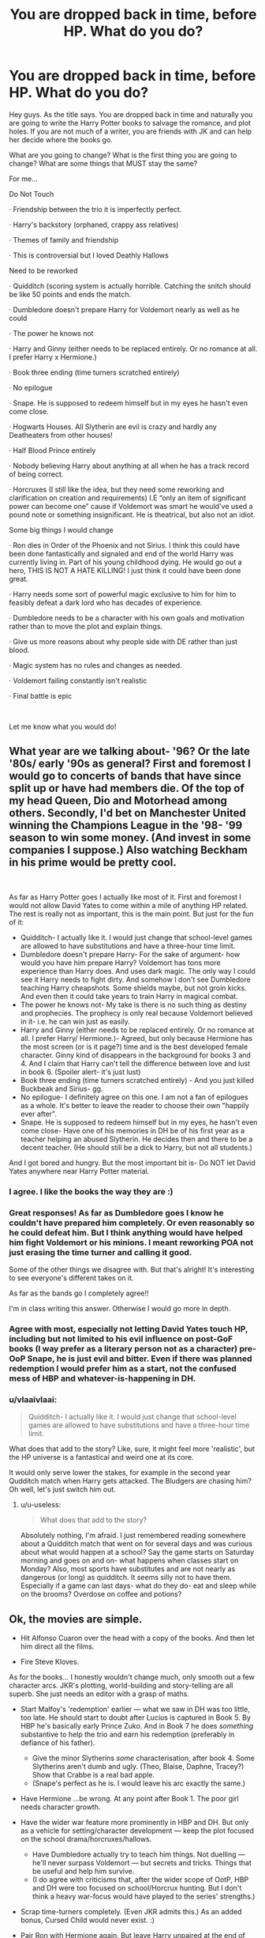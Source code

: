 #+TITLE: You are dropped back in time, before HP. What do you do?

* You are dropped back in time, before HP. What do you do?
:PROPERTIES:
:Author: TheMorningSage23
:Score: 0
:DateUnix: 1573761107.0
:DateShort: 2019-Nov-14
:FlairText: Discussion
:END:
Hey guys. As the title says. You are dropped back in time and naturally you are going to write the Harry Potter books to salvage the romance, and plot holes. If you are not much of a writer, you are friends with JK and can help her decide where the books go.

What are you going to change? What is the first thing you are going to change? What are some things that MUST stay the same?

For me...

Do Not Touch

· Friendship between the trio it is imperfectly perfect.

· Harry's backstory (orphaned, crappy ass relatives)

· Themes of family and friendship

· This is controversial but I loved Deathly Hallows

Need to be reworked

· Quidditch (scoring system is actually horrible. Catching the snitch should be like 50 points and ends the match.

· Dumbledore doesn't prepare Harry for Voldemort nearly as well as he could

· The power he knows not

· Harry and Ginny (either needs to be replaced entirely. Or no romance at all. I prefer Harry x Hermione.)

· Book three ending (time turners scratched entirely)

· No epilogue

· Snape. He is supposed to redeem himself but in my eyes he hasn't even come close.

· Hogwarts Houses. All Slytherin are evil is crazy and hardly any Deatheaters from other houses!

· Half Blood Prince entirely

· Nobody believing Harry about anything at all when he has a track record of being correct.

· Horcruxes (I still like the idea, but they need some reworking and clarification on creation and requirements) I.E “only an item of significant power can become one” cause if Voldemort was smart he would've used a pound note or something insignificant. He is theatrical, but also not an idiot.

Some big things I would change

· Ron dies in Order of the Phoenix and not Sirius. I think this could have been done fantastically and signaled and end of the world Harry was currently living in. Part of his young childhood dying. He would go out a hero, THIS IS NOT A HATE KILLING! I just think it could have been done great.

· Harry needs some sort of powerful magic exclusive to him for him to feasibly defeat a dark lord who has decades of experience.

· Dumbledore needs to be a character with his own goals and motivation rather than to move the plot and explain things.

· Give us more reasons about why people side with DE rather than just blood.

· Magic system has no rules and changes as needed.

· Voldemort failing constantly isn't realistic

· Final battle is epic

​

Let me know what you would do!


** What year are we talking about- '96? Or the late '80s/ early '90s as general? First and foremost I would go to concerts of bands that have since split up or have had members die. Of the top of my head Queen, Dio and Motorhead among others. Secondly, I'd bet on Manchester United winning the Champions League in the '98- '99 season to win some money. (And invest in some companies I suppose.) Also watching Beckham in his prime would be pretty cool.

​

As far as Harry Potter goes I actually like most of it. First and foremost I would not allow David Yates to come within a mile of anything HP related. The rest is really not as important, this is the main point. But just for the fun of it:

- Quidditch- I actually like it. I would just change that school-level games are allowed to have substitutions and have a three-hour time limit.
- Dumbledore doesn't prepare Harry- For the sake of argument- how would you have him prepare Harry? Voldemort has tons more experience than Harry does. And uses dark magic. The only way I could see it Harry needs to fight dirty. And somehow I don't see Dumbledore teaching Harry cheapshots. Some shields maybe, but not groin kicks. And even then it could take years to train Harry in magical combat.
- The power he knows not- My take is there is no such thing as destiny and prophecies. The prophecy is only real because Voldemort believed in it- i.e. he can win just as easily.
- Harry and Ginny (either needs to be replaced entirely. Or no romance at all. I prefer Harry/ Hermione.)- Agreed, but only because Hermione has the most screen (or is it page?) time and is the best developed female character. Ginny kind of disappears in the background for books 3 and 4. And I claim that Harry can't tell the difference between love and lust in book 6. (Spoiler alert- it's just lust)
- Book three ending (time turners scratched entirely) - And you just killed Buckbeak and Sirius- gg.
- No epilogue- I definitely agree on this one. I am not a fan of epilogues as a whole. It's better to leave the reader to choose their own "happily ever after".
- Snape. He is supposed to redeem himself but in my eyes, he hasn't even come close- Have one of his memories in DH be of his first year as a teacher helping an abused Slytherin. He decides then and there to be a decent teacher. (He should still be a dick to Harry, but not all students.)

And I got bored and hungry. But the most important bit is- Do NOT let David Yates anywhere near Harry Potter material.
:PROPERTIES:
:Author: u-useless
:Score: 5
:DateUnix: 1573763604.0
:DateShort: 2019-Nov-15
:END:

*** I agree. I like the books the way they are :)
:PROPERTIES:
:Author: Mikill1995
:Score: 3
:DateUnix: 1573764209.0
:DateShort: 2019-Nov-15
:END:


*** Great responses! As far as Dumbledore goes I know he couldn't have prepared him completely. Or even reasonably so he could defeat him. But I think anything would have helped him fight Voldemort or his minions. I meant reworking POA not just erasing the time turner and calling it good.

Some of the other things we disagree with. But that's alright! It's interesting to see everyone's different takes on it.

As far as the bands go I completely agree!!

I'm in class writing this answer. Otherwise I would go more in depth.
:PROPERTIES:
:Author: TheMorningSage23
:Score: 3
:DateUnix: 1573765185.0
:DateShort: 2019-Nov-15
:END:


*** Agree with most, especially not letting David Yates touch HP, including but not limited to his evil influence on post-GoF books (I way prefer as a literary person not as a character) pre-OoP Snape, he is just evil and bitter. Even if there was planned redemption I would prefer him as a start, not the confused mess of HBP and whatever-is-happening in DH.
:PROPERTIES:
:Author: ceplma
:Score: 2
:DateUnix: 1573798910.0
:DateShort: 2019-Nov-15
:END:


*** u/vlaaivlaai:
#+begin_quote
  Quidditch- I actually like it. I would just change that school-level games are allowed to have substitutions and have a three-hour time limit.
#+end_quote

What does that add to the story? Like, sure, it might feel more 'realistic', but the HP universe is a fantastical and weird one at its core.

It would only serve lower the stakes, for example in the second year Qudditch match when Harry gets attacked. The Bludgers are chasing him? Oh well, let's just switch him out.
:PROPERTIES:
:Author: vlaaivlaai
:Score: 1
:DateUnix: 1573772361.0
:DateShort: 2019-Nov-15
:END:

**** u/u-useless:
#+begin_quote
  What does that add to the story?
#+end_quote

Absolutely nothing, I'm afraid. I just remembered reading somewhere about a Quidditch match that went on for several days and was curious about what would happen at a school? Say the game starts on Saturday morning and goes on and on- what happens when classes start on Monday? Also, most sports have substitutes and are not nearly as dangerous (or long) as quidditch. It seems silly not to have them. Especially if a game can last days- what do they do- eat and sleep while on the brooms? Overdose on coffee and potions?
:PROPERTIES:
:Author: u-useless
:Score: 1
:DateUnix: 1573804552.0
:DateShort: 2019-Nov-15
:END:


** Ok, the movies are simple.

- Hit Alfonso Cuaron over the head with a copy of the books. And then let him direct all the films.

- Fire Steve Kloves.

As for the books... I honestly wouldn't change much, only smooth out a few character arcs. JKR's plotting, world-building and story-telling are all superb. She just needs an editor with a grasp of maths.

- Start Malfoy's 'redemption' earlier --- what we saw in DH was too little, too late. He should start to doubt after Lucius is captured in Book 5. By HBP he's basically early Prince Zuko. And in Book 7 he does /something/ substantive to help the trio and earn his redemption (preferably in defiance of his father).

  - Give the minor Slytherins /some/ characterisation, after book 4. Some Slytherins aren't dumb and ugly. (Theo, Blaise, Daphne, Tracey?) Show that Crabbe is a real bad apple.
  - (Snape's perfect as he is. I would leave his arc exactly the same.)

- Have Hermione ...be wrong. At any point after Book 1. The poor girl needs character growth.

- Have the wider war feature more prominently in HBP and DH. But only as a vehicle for setting/character development --- keep the plot focused on the school drama/horcruxes/hallows.

  - Have Dumbledore actually try to teach him things. Not duelling --- he'll never surpass Voldemort --- but secrets and tricks. Things that be useful and help him survive.
  - (I do agree with criticisms that, after the wider scope of OotP, HBP and DH were too focused on school/Horcrux hunting. But I don't think a heavy war-focus would have played to the series' strengths.)

- Scrap time-turners completely. (Even JKR admits this.) As an added bonus, Cursed Child would never exist. :)

- Pair Ron with Hermione again. But leave Harry unpaired at the end of book 7. (I don't have a problem with Harry/Ginny, but as presented in the books it feels rushed and contrived.)
:PROPERTIES:
:Score: 6
:DateUnix: 1573771930.0
:DateShort: 2019-Nov-15
:END:

*** u/ceplma:
#+begin_quote
  Pair Ron with Hermione again. But leave Harry unpaired at the end of book 7. (I don't have a problem with Harry/Ginny, but as presented in the books it feels rushed and contrived.)
#+end_quote

Alternatively, when you spend so much energy on building up your at least second most important heroine in CoS just DON'T DROP HER in the following two books only to discover her in the middle of the fifth book!
:PROPERTIES:
:Author: ceplma
:Score: 1
:DateUnix: 1573800063.0
:DateShort: 2019-Nov-15
:END:


** u/Ash_Lestrange:
#+begin_quote
  “only an item of significant power can become one”
#+end_quote

Huh?

Anyway...keep the same:

- most pre Hogwarts stuff
- Gryffindor Harry
- Quidditch
- most of HBP and DH major plot points.
- Dumbledore's preparation. Those "home movies" prepared him better than any dueling montage would have.

Change:

- Harry ends up with Fleur
- Harry learns of magic a least 6 months before his birthday. If McGonagall got hers for her birthday, that means everyone else got there's then, too. He was behind his peers from the start.
- keep Hagrid away from Harry. Ron didn't say much about Slytherin or keep Harry from learning "advanced" magic, but Hagrid did.
- charms prodigy Harry
- expand Harry's circle of friends earlier and have him date a little more. I dislike how so many characters are undeveloped simply to keep the trio intact.
- more aurors and Ministry involvement as whole.
- the Crouches and Amelia Bones would live a little longer.
- proper character ddevelopment and consistent characterization. The fandom largely ignores what was done to Harry, Dumbledore, and Sirius in OOTP
- Harry expresses his grievances to Dumbledore. Indy Harry writers have the right idea they just can't write it well.

I'd also do my best to keep Steve Kloves far away from everything. "Bombarda!" Ugh!

Edit: I mostly like the major plot points. I just hate the plot over character, idiot ball way it got there.
:PROPERTIES:
:Author: Ash_Lestrange
:Score: 2
:DateUnix: 1573764214.0
:DateShort: 2019-Nov-15
:END:

*** I actually love Harry and Fleur so much! And there are a ton of good ideas to make Harry powerful and not an Everyman hero!
:PROPERTIES:
:Author: TheMorningSage23
:Score: 2
:DateUnix: 1573765268.0
:DateShort: 2019-Nov-15
:END:


** In the books, I would absolutely change nothing. Rowling's got it figured out, and while there are some parts of the work that I'm minimally unsatisfied with, that's just art.

In the movies, I wish I could get them to move away from "wands as guns" and make magical combat feel more magical, the rest is pretty much fine as well.

I may seem overly content, but I actually enjoyed the material. Even for the movies, they made the decisions for a reason, to make the story fit the medium. So, yeah, not changing much.
:PROPERTIES:
:Author: vlaaivlaai
:Score: 1
:DateUnix: 1573772195.0
:DateShort: 2019-Nov-15
:END:

*** u/SpongeBobmobiuspants:
#+begin_quote
  In the movies, I wish I could get them to move away from "wands as guns" and make magical combat feel more magical, the rest is pretty much fine as well.
#+end_quote

Nonmagical AU with guns sounds infinitely more entertaining.
:PROPERTIES:
:Author: SpongeBobmobiuspants
:Score: 1
:DateUnix: 1573785062.0
:DateShort: 2019-Nov-15
:END:

**** "Why is Voldemort so dangerous?"

"Well, he invented the AK47 spell, it goes like this: 'Avadadadadadadadadadadadadadadadadadadadadadadadadadadadadadadadadadadadadadadadadadadadadadadadadada Kedavra, and is rather effective, as you can imagine."
:PROPERTIES:
:Author: vlaaivlaai
:Score: 2
:DateUnix: 1573788468.0
:DateShort: 2019-Nov-15
:END:


** - After PoA, don't have a big plot leading to a final battle.

I think the series went off the rails after PoA.
:PROPERTIES:
:Author: SamRHughes
:Score: 1
:DateUnix: 1573982709.0
:DateShort: 2019-Nov-17
:END:


** No, if I can time travel to my past without causing a paradox, I'm going to do the following:

- Remember some important lottery numbers before the time travel
- Invest the winning proceeds in stock like AOL, Cisco, Dell, Qualcomm, and Yahoo until year 2000.
- Use some of the money to support JKR during her difficult times and buy the exclusive right of the Harry Potter Series.
- When it comes to its Movie production, Steve Kloves would NEVER be hired, and any script that attempted to bash certain main characters would be immediately thrown out and its writer fired.
- I would go over every final script and cut personally, and make sure that all plot important scenes were included. There would be no Confetti Voldemort or Shoelace scene under my watch, and Hermione would never steal half of Ron's best lines. Draco would be that “my father will hear about this” arrogant, sniveling coward.
- I would try to steer JKR to move the last two Books into a different direction. Given that I helped out her tremendously during her most difficult times, I should have a reasonable influence here. If I had my way, Dumbledore would never become that criminally negligent dickhead in HBP, Harry would not be that passive dork, and DH would have very little Deus Ex Machina, author fiats, plot armors, and lucky hero trope. Oh yes, they would put many of those sadistic genocidal magical Nazis permanently out of business too. There would be more scenes after their victory, but no sudden time skip to 20 years later.
- The Cursed Child would have a totally different plot. Jack Thorne can have his play, but the plot will be mine! And whoever is the most qualified will play Hermione!
:PROPERTIES:
:Author: InquisitorCOC
:Score: 1
:DateUnix: 1573762370.0
:DateShort: 2019-Nov-14
:END:

*** u/SpongeBobmobiuspants:
#+begin_quote
  When it comes to its Movie production, Steve Kloves would NEVER be hired, and any script that attempted to bash certain main characters would be immediately thrown out and its writer fired.
#+end_quote

I respect that even though you're a fan of Hermione, that you think this.
:PROPERTIES:
:Author: SpongeBobmobiuspants
:Score: 2
:DateUnix: 1573785124.0
:DateShort: 2019-Nov-15
:END:


*** Haha I really like the idea there!
:PROPERTIES:
:Author: TheMorningSage23
:Score: 1
:DateUnix: 1573762460.0
:DateShort: 2019-Nov-14
:END:


*** But what if helping Rowling in difficult times changes the plot of HP? Not that I want her suffering but I think those hard times made her such a great author.
:PROPERTIES:
:Author: Mikill1995
:Score: 1
:DateUnix: 1573764308.0
:DateShort: 2019-Nov-15
:END:


** Well well well.

Personally I would end OOTP with only Harry and Hermione surviving and them escaping.

The next book would take years later. There is a regime and a half blood would have his wife raped and murdered by DE.

He would be approached by an older more rebellious Harry. Kind of like Butcher from the Boys TV show.

There they both go on a journey to kill Voldemort. Harry helps him as he is Dudleys bastard son.

Hermione establishes a private militia and the current climate is that she owns half of Europe while Voldemort has the other, full scale war of Harry and OC don't stop it.

Harry's major power is that he can talk to dead people, not as Ghosts but through his mind and he can harness the power of the dead.

He talks to Ron regularly, Harry sacrifices himself in the end to save the world.....

EDIT: yes they do hunt for hocruxes like in DH, but they use more Guerrilla war tactics.

Or I would get rid of Voldemort in OOTP and last two years do something like Rouges Bet.
:PROPERTIES:
:Author: CinnamonGhoulRL
:Score: -3
:DateUnix: 1573767643.0
:DateShort: 2019-Nov-15
:END:

*** What the fuck
:PROPERTIES:
:Author: FinnD25
:Score: 7
:DateUnix: 1573774024.0
:DateShort: 2019-Nov-15
:END:


*** /Sigh./ Really? Anyone who directly challenges Voldemort loses in canon except Dumbledore because he's a skilled badass with a super wand and Harry because he's got the brother wand, mother's protection, and all that jazz.

Hermione would have been murdered had she been directly going against Voldemort. This doesn't even fit the genre.
:PROPERTIES:
:Author: SpongeBobmobiuspants
:Score: 3
:DateUnix: 1573785380.0
:DateShort: 2019-Nov-15
:END:

